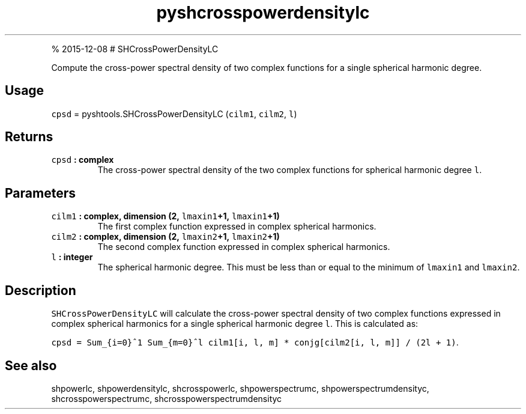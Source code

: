 .\" Automatically generated by Pandoc 1.17.1
.\"
.TH "pyshcrosspowerdensitylc" "1" "" "Python" "SHTOOLS 3.2"
.hy
.PP
% 2015\-12\-08 # SHCrossPowerDensityLC
.PP
Compute the cross\-power spectral density of two complex functions for a
single spherical harmonic degree.
.SH Usage
.PP
\f[C]cpsd\f[] = pyshtools.SHCrossPowerDensityLC (\f[C]cilm1\f[],
\f[C]cilm2\f[], \f[C]l\f[])
.SH Returns
.TP
.B \f[C]cpsd\f[] : complex
The cross\-power spectral density of the two complex functions for
spherical harmonic degree \f[C]l\f[].
.RS
.RE
.SH Parameters
.TP
.B \f[C]cilm1\f[] : complex, dimension (2, \f[C]lmaxin1\f[]+1, \f[C]lmaxin1\f[]+1)
The first complex function expressed in complex spherical harmonics.
.RS
.RE
.TP
.B \f[C]cilm2\f[] : complex, dimension (2, \f[C]lmaxin2\f[]+1, \f[C]lmaxin2\f[]+1)
The second complex function expressed in complex spherical harmonics.
.RS
.RE
.TP
.B \f[C]l\f[] : integer
The spherical harmonic degree.
This must be less than or equal to the minimum of \f[C]lmaxin1\f[] and
\f[C]lmaxin2\f[].
.RS
.RE
.SH Description
.PP
\f[C]SHCrossPowerDensityLC\f[] will calculate the cross\-power spectral
density of two complex functions expressed in complex spherical
harmonics for a single spherical harmonic degree \f[C]l\f[].
This is calculated as:
.PP
\f[C]cpsd\ =\ Sum_{i=0}^1\ Sum_{m=0}^l\ cilm1[i,\ l,\ m]\ *\ conjg[cilm2[i,\ l,\ m]]\ /\ (2l\ +\ 1)\f[].
.SH See also
.PP
shpowerlc, shpowerdensitylc, shcrosspowerlc, shpowerspectrumc,
shpowerspectrumdensityc, shcrosspowerspectrumc,
shcrosspowerspectrumdensityc
